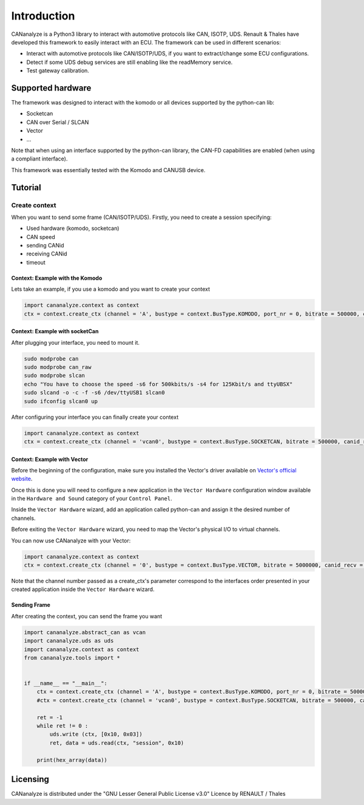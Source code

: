 Introduction
============

CANanalyze is a Python3 library to interact with automotive protocols like CAN, ISOTP, UDS. Renault & Thales have developed this framework to easily  interact with an  ECU. The framework can be used in different scenarios:

* Interact with automotive protocols like CAN/ISOTP/UDS, if you want to extract/change some ECU configurations.
* Detect if some UDS debug services are still enabling like the readMemory service.
* Test gateway calibration.


Supported hardware
------------------

The framework was designed to interact with the komodo or all devices supported by the python-can lib:

* Socketcan
* CAN over Serial / SLCAN
* Vector
* ...

Note that when using an interface supported by the python-can library, the CAN-FD capabilities are enabled (when using a compliant interface).

This framework was essentially tested with the Komodo and CANUSB device.

Tutorial
--------

Create context
^^^^^^^^^^^^^^
When you want to send some frame (CAN/ISOTP/UDS). Firstly, you need to create a session specifying:

* Used hardware (komodo, socketcan)
* CAN speed
* sending CANid
* receiving CANid
* timeout

Context: Example with the Komodo
""""""""""""""""""""""""""""""""

Lets take an example, if you use a komodo and you want to create your context

.. code-block:: python

        import cananalyze.context as context
        ctx = context.create_ctx (channel = 'A', bustype = context.BusType.KOMODO, port_nr = 0, bitrate = 500000, canid_recv = 0x7DA, canid_send = 0x7cA, timeout = 1)


Context: Example with socketCan
"""""""""""""""""""""""""""""""

After plugging your interface, you need to mount it.

.. code-block:: bash

        sudo modprobe can
        sudo modprobe can_raw
        sudo modprobe slcan
        echo "You have to choose the speed -s6 for 500kbits/s -s4 for 125Kbit/s and ttyUBSX"
        sudo slcand -o -c -f -s6 /dev/ttyUSB1 slcan0
        sudo ifconfig slcan0 up

After configuring your interface you can finally create your context

.. code-block:: python

        import cananalyze.context as context
        ctx = context.create_ctx (channel = 'vcan0', bustype = context.BusType.SOCKETCAN, bitrate = 500000, canid_recv = 0x7da, canid_send = 0x7ca, timeout = 1)

Context: Example with Vector
""""""""""""""""""""""""""""

Before the beginning of the configuration, make sure you installed the Vector's driver available on `Vector's official website <https://www.vector.com>`_.

Once this is done you will need to configure a new application in the ``Vector Hardware`` configuration window available in the ``Hardware and Sound`` category of your ``Control Panel``.

Inside the ``Vector Hardware`` wizard, add an application called python-can and assign it the desired number of channels.

Before exiting the ``Vector Hardware`` wizard, you need to map the Vector's physical I/O to virtual channels.

You can now use CANanalyze with your Vector:

.. code-block:: python

        import cananalyze.context as context
        ctx = context.create_ctx (channel = '0', bustype = context.BusType.VECTOR, bitrate = 5000000, canid_recv = 0x7da, canid_send = 0x7ca, timeout = 1)

Note that the channel number passed as a create_ctx's parameter correspond to the interfaces order presented in your created application inside the ``Vector Hardware`` wizard.

Sending Frame
"""""""""""""

After creating the context, you can send the frame you want

.. code-block:: python

        import cananalyze.abstract_can as vcan
        import cananalyze.uds as uds
        import cananalyze.context as context
        from cananalyze.tools import *


        if __name__ == "__main__":
            ctx = context.create_ctx (channel = 'A', bustype = context.BusType.KOMODO, port_nr = 0, bitrate = 500000, canid_recv = 0x7da, canid_send = 0x7ca, timeout = 1)
            #ctx = context.create_ctx (channel = 'vcan0', bustype = context.BusType.SOCKETCAN, bitrate = 500000, canid_recv = 0x7da, canid_send = 0x7ca, timeout = 1)

            ret = -1
            while ret != 0 :
                uds.write (ctx, [0x10, 0x03])
                ret, data = uds.read(ctx, "session", 0x10)

            print(hex_array(data))

Licensing
---------

CANanalyze is distributed under the "GNU Lesser General Public License v3.0" Licence by RENAULT / Thales 

